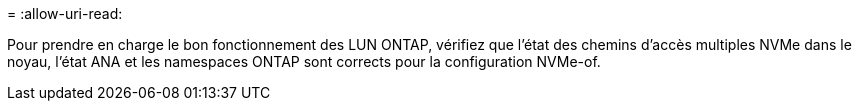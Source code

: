 = 
:allow-uri-read: 


Pour prendre en charge le bon fonctionnement des LUN ONTAP, vérifiez que l'état des chemins d'accès multiples NVMe dans le noyau, l'état ANA et les namespaces ONTAP sont corrects pour la configuration NVMe-of.
